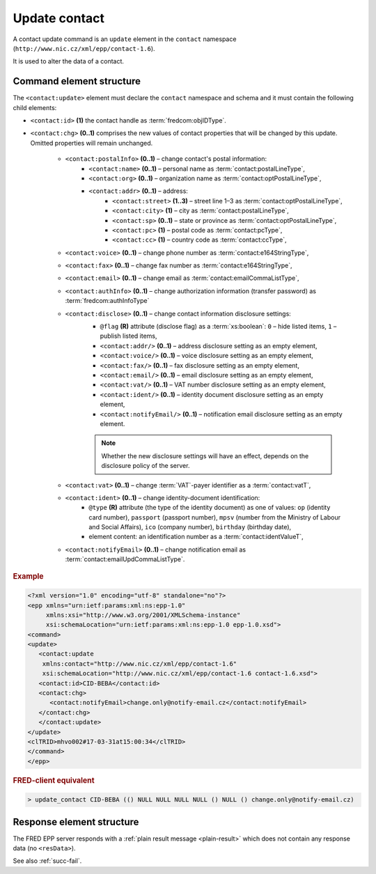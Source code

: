 
.. index::
   pair: update; contact

Update contact
==============

A contact update command is an ``update`` element in the ``contact`` namespace
(``http://www.nic.cz/xml/epp/contact-1.6``).

It is used to alter the data of a contact.

.. index:: Ⓔupdate, Ⓔid, Ⓔchg, ⒺpostalInfo, Ⓔname, Ⓔorg, Ⓔaddr, Ⓔstreet,
   Ⓔcity, Ⓔsp, Ⓔpc, Ⓔcc, Ⓔvoice, Ⓔfax, Ⓔemail, ⒺauthInfo,
   Ⓔdisclose, Ⓔvat, Ⓔident, ⒺnotifyEmail, ⓐtype, ⓐflag

Command element structure
-------------------------

The ``<contact:update>`` element must declare the ``contact`` namespace
and schema and it must contain the following child elements:

* ``<contact:id>`` **(1)** the contact handle as :term:`fredcom:objIDType`.
* ``<contact:chg>`` **(0..1)** comprises the new values of contact properties
  that will be changed by this update. Omitted properties will remain unchanged.

   * ``<contact:postalInfo>`` **(0..1)** – change contact's postal information:
      * ``<contact:name>`` **(0..1)** – personal name as :term:`contact:postalLineType`,
      * ``<contact:org>`` **(0..1)** – organization name as :term:`contact:optPostalLineType`,
      * ``<contact:addr>`` **(0..1)** – address:
         * ``<contact:street>`` **(1..3)** – street line 1–3 as :term:`contact:optPostalLineType`,
         * ``<contact:city>`` **(1)** – city as :term:`contact:postalLineType`,
         * ``<contact:sp>`` **(0..1)** – state or province as :term:`contact:optPostalLineType`,
         * ``<contact:pc>`` **(1)** – postal code as :term:`contact:pcType`,
         * ``<contact:cc>`` **(1)** – country code as :term:`contact:ccType`,
   * ``<contact:voice>`` **(0..1)** – change phone number as :term:`contact:e164StringType`,
   * ``<contact:fax>`` **(0..1)** – change fax number as :term:`contact:e164StringType`,
   * ``<contact:email>`` **(0..1)** – change email as :term:`contact:emailCommaListType`,
   * ``<contact:authInfo>`` **(0..1)** – change authorization information (transfer password) as :term:`fredcom:authInfoType`
   * ``<contact:disclose>`` **(0..1)** – change contact information disclosure settings:
      * ``@flag`` **(R)** attribute (disclose flag) as a :term:`xs:boolean`: ``0`` – hide listed items, ``1`` – publish listed items,
      * ``<contact:addr/>`` **(0..1)** – address disclosure setting as an empty element,
      * ``<contact:voice/>`` **(0..1)** – voice disclosure setting as an empty element,
      * ``<contact:fax/>`` **(0..1)** – fax disclosure setting as an empty element,
      * ``<contact:email/>`` **(0..1)** – email disclosure setting as an empty element,
      * ``<contact:vat/>`` **(0..1)** – VAT number disclosure setting as an empty element,
      * ``<contact:ident/>`` **(0..1)** – identity document disclosure setting as an empty element,
      * ``<contact:notifyEmail/>`` **(0..1)** – notification email disclosure setting as an empty element.

      .. Note:: Whether the new disclosure settings will have an effect, depends on the disclosure policy of the server.

   * ``<contact:vat>`` **(0..1)** – change :term:`VAT`-payer identifier as a :term:`contact:vatT`,
   * ``<contact:ident>`` **(0..1)** – change identity-document identification:
      * ``@type`` **(R)** attribute (the type of the identity document)
        as one of values: ``op`` (identity card number),
        ``passport`` (passport number),
        ``mpsv`` (number from the Ministry of Labour and Social Affairs),
        ``ico`` (company number), ``birthday`` (birthday date),
      * element content: an identification number as a :term:`contact:identValueT`,
   * ``<contact:notifyEmail>`` **(0..1)** – change notification email as :term:`contact:emailUpdCommaListType`.

.. rubric:: Example

.. code-block:: xml

   <?xml version="1.0" encoding="utf-8" standalone="no"?>
   <epp xmlns="urn:ietf:params:xml:ns:epp-1.0"
        xmlns:xsi="http://www.w3.org/2001/XMLSchema-instance"
        xsi:schemaLocation="urn:ietf:params:xml:ns:epp-1.0 epp-1.0.xsd">
   <command>
   <update>
      <contact:update
       xmlns:contact="http://www.nic.cz/xml/epp/contact-1.6"
       xsi:schemaLocation="http://www.nic.cz/xml/epp/contact-1.6 contact-1.6.xsd">
      <contact:id>CID-BEBA</contact:id>
      <contact:chg>
         <contact:notifyEmail>change.only@notify-email.cz</contact:notifyEmail>
      </contact:chg>
      </contact:update>
   </update>
   <clTRID>mhvo002#17-03-31at15:00:34</clTRID>
   </command>
   </epp>

.. rubric:: FRED-client equivalent

.. code-block:: shell

   > update_contact CID-BEBA (() NULL NULL NULL NULL () NULL () change.only@notify-email.cz)

Response element structure
--------------------------

The FRED EPP server responds with a :ref:`plain result message <plain-result>`
which does not contain any response data (no ``<resData>``).

See also :ref:`succ-fail`.
